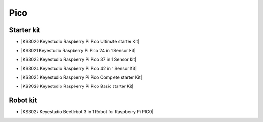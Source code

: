 ====
Pico
====


Starter kit
================

* |KS3020 Keyestudio Raspberry Pi Pico Ultimate starter Kit|

.. |KS3020 Keyestudio Raspberry Pi Pico Ultimate starter Kit| raw:: html

  <a href="https://docs.keyestudio.com/projects/KS3020/en/latest/" target="_blank">KS3020 Keyestudio Raspberry Pi Pico Ultimate starter Kit</a>


* |KS3021 Keyestudio Raspberry Pi Pico 24 in 1 Sensor Kit|

.. |KS3021 Keyestudio Raspberry Pi Pico 24 in 1 Sensor Kit| raw:: html

  <a href="https://docs.keyestudio.com/projects/KS3021/en/latest/" target="_blank">KS3021 Keyestudio Raspberry Pi Pico 24 in 1 Sensor Kit</a>


* |KS3023 Keyestudio Raspberry Pi Pico 37 in 1 Sensor Kit|

.. |KS3023 Keyestudio Raspberry Pi Pico 37 in 1 Sensor Kit| raw:: html

  <a href="https://docs.keyestudio.com/projects/KS3023/en/latest/" target="_blank">KS3023 Keyestudio Raspberry Pi Pico 37 in 1 Sensor Kit</a>


* |KS3024 Keyestudio Raspberry Pi Pico 42 in 1 Sensor Kit|

.. |KS3024 Keyestudio Raspberry Pi Pico 42 in 1 Sensor Kit| raw:: html

  <a href="https://docs.keyestudio.com/projects/KS3024/en/latest/" target="_blank">KS3024 Keyestudio Raspberry Pi Pico 42 in 1 Sensor Kit</a>


* |KS3025 Keyestudio Raspberry Pi Pico Complete starter Kit|

.. |KS3025 Keyestudio Raspberry Pi Pico Complete starter Kit| raw:: html

  <a href="https://docs.keyestudio.com/projects/KS3025/en/latest/" target="_blank">KS3025 Keyestudio Raspberry Pi Pico Complete starter Kit</a>


* |KS3026 Keyestudio Raspberry Pi Pico Basic starter Kit|

.. |KS3026 Keyestudio Raspberry Pi Pico Basic starter Kit| raw:: html

  <a href="https://docs.keyestudio.com/projects/KS3026/en/latest/" target="_blank">KS3026 Keyestudio Raspberry Pi Pico Basic starter Kit</a>




Robot kit
==============


* |KS3027 Keyestudio Beetlebot 3 in 1 Robot for Raspberry Pi PICO|

.. |KS3027 Keyestudio Beetlebot 3 in 1 Robot for Raspberry Pi PICO| raw:: html

  <a href="https://docs.keyestudio.com/projects/KS3027/en/latest/" target="_blank">KS3027 Keyestudio Beetlebot 3 in 1 Robot for Raspberry Pi PICO</a>









